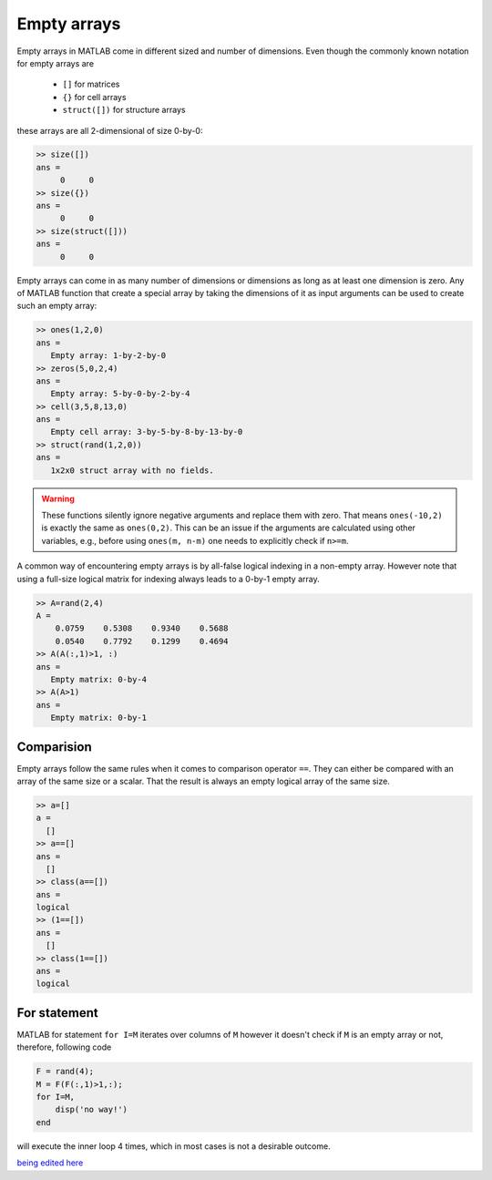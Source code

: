 Empty arrays
============

Empty arrays in MATLAB come in different sized and number of dimensions. Even though the commonly known notation for empty arrays are        

 * ``[]`` for matrices
 * ``{}`` for cell arrays
 * ``struct([])`` for structure arrays 

these arrays are all 2-dimensional of size 0-by-0:

.. code:: matlab

    >> size([])
    ans =
         0     0
    >> size({})
    ans =
         0     0
    >> size(struct([]))
    ans =
         0     0

Empty arrays can come in as many number of dimensions or dimensions as long as at least one dimension is zero. Any of MATLAB function that create a special array by taking the dimensions of it as input arguments can be used to create such an empty array:

.. code:: matlab

    >> ones(1,2,0)
    ans =
       Empty array: 1-by-2-by-0
    >> zeros(5,0,2,4)
    ans =
       Empty array: 5-by-0-by-2-by-4
    >> cell(3,5,8,13,0)
    ans = 
       Empty cell array: 3-by-5-by-8-by-13-by-0
    >> struct(rand(1,2,0))
    ans = 
       1x2x0 struct array with no fields.

.. warning::

    These functions silently ignore negative arguments and replace them with zero. That means ``ones(-10,2)`` is exactly the same as ``ones(0,2)``. This can be an issue if the arguments are calculated using other variables, e.g., before using  ``ones(m, n-m)`` one needs to explicitly check if ``n>=m``.

A common way of encountering empty arrays is by all-false logical indexing in a non-empty array. However note that using a full-size logical matrix for indexing always leads to a 0-by-1 empty array.


.. code:: matlab

    >> A=rand(2,4)
    A =
        0.0759    0.5308    0.9340    0.5688
        0.0540    0.7792    0.1299    0.4694
    >> A(A(:,1)>1, :)
    ans =
       Empty matrix: 0-by-4
    >> A(A>1)
    ans =
       Empty matrix: 0-by-1

Comparision
-----------
Empty arrays follow the same rules when it comes to comparison operator ``==``. They can either be compared with an array of the same size or a scalar. That the result is always an empty logical array of the same size.

.. code:: matlab

    >> a=[]
    a =
      []
    >> a==[]
    ans =
      []
    >> class(a==[])
    ans =
    logical
    >> (1==[])
    ans =
      []
    >> class(1==[])
    ans =
    logical

For statement
---------------
MATLAB for statement ``for I=M``  iterates over columns of ``M`` however it doesn't check if ``M`` is an empty array or not, therefore, following code

.. code:: matlab

    F = rand(4);
    M = F(F(:,1)>1,:);
    for I=M,
        disp('no way!')
    end

will execute the inner loop 4 times, which in most cases is not a desirable outcome.


`being edited here <http://rst.ninjs.org/?n=805e588098773e041e94e8d0f9c769db&theme=nature>`_
